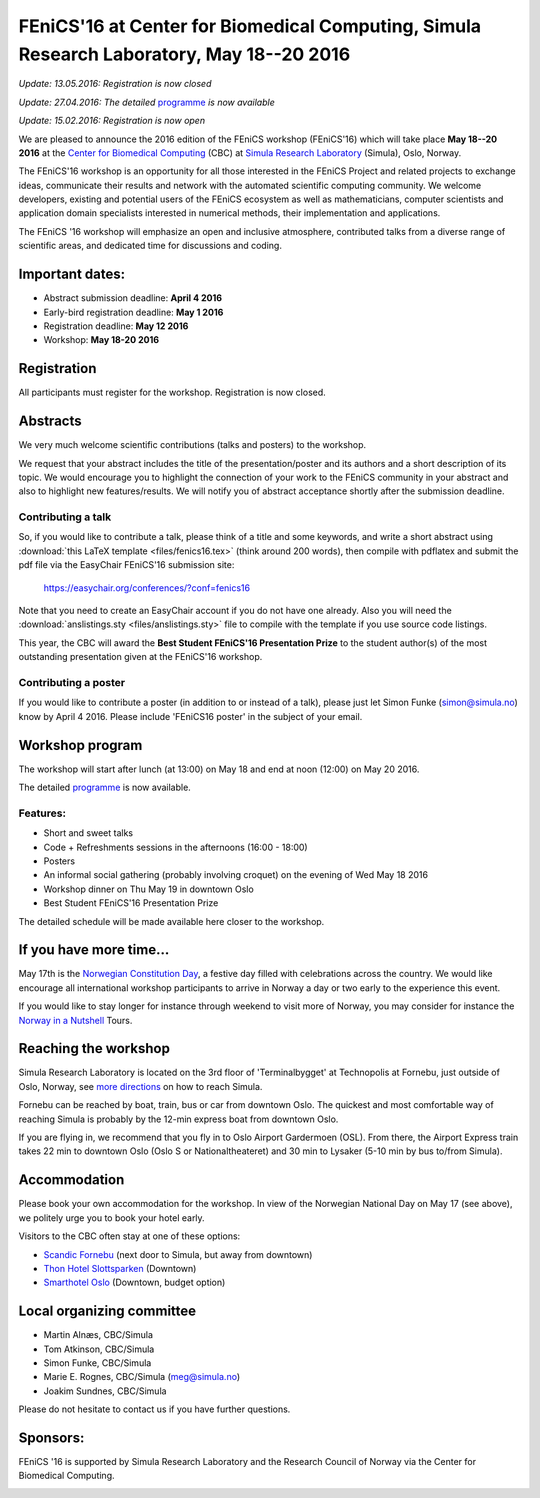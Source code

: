 #########################################################################################
FEniCS'16 at Center for Biomedical Computing, Simula Research Laboratory, May 18--20 2016
#########################################################################################


*Update: 13.05.2016: Registration is now closed*

*Update: 27.04.2016: The detailed* `programme <http://easychair.org/smart-program/FEniCS'16/>`__ *is now available*

*Update: 15.02.2016: Registration is now open*

We are pleased to announce the 2016 edition of the FEniCS workshop
(FEniCS'16) which will take place **May 18--20 2016** at the `Center
for Biomedical Computing <http://cbc.simula.no>`__ (CBC) at `Simula
Research Laboratory <http://www.simula.no>`__ (Simula), Oslo, Norway.

The FEniCS'16 workshop is an opportunity for all those interested in
the FEniCS Project and related projects to exchange ideas, communicate
their results and network with the automated scientific computing
community. We welcome developers, existing and potential users of the
FEniCS ecosystem as well as mathematicians, computer scientists and
application domain specialists interested in numerical methods, their
implementation and applications.

The FEniCS '16 workshop will emphasize an open and inclusive
atmosphere, contributed talks from a diverse range of scientific
areas, and dedicated time for discussions and coding.

Important dates:
****************

* Abstract submission deadline: **April 4 2016**
* Early-bird registration deadline: **May 1 2016**
* Registration deadline: **May 12 2016**
* Workshop: **May 18-20 2016**

Registration
************

All participants must register for the workshop. Registration is now
closed.


Abstracts
*********

We very much welcome scientific contributions (talks and posters) to
the workshop.

We request that your abstract includes the title of the
presentation/poster and its authors and a short description of its
topic. We would encourage you to highlight the connection of your work
to the FEniCS community in your abstract and also to highlight new
features/results. We will notify you of abstract acceptance shortly
after the submission deadline.

Contributing a talk
-------------------

So, if you would like to contribute a talk, please think of a title
and some keywords, and write a short abstract using :download:`this
LaTeX template <files/fenics16.tex>` (think around 200 words), then
compile with pdflatex and submit the pdf file via the EasyChair
FEniCS'16 submission site:

  https://easychair.org/conferences/?conf=fenics16

Note that you need to create an EasyChair account if you do not have
one already. Also you will need the :download:`anslistings.sty
<files/anslistings.sty>` file to compile with the template if you use
source code listings.

This year, the CBC will award the **Best Student FEniCS'16
Presentation Prize** to the student author(s) of the most outstanding
presentation given at the FEniCS'16 workshop.

Contributing a poster
---------------------

If you would like to contribute a poster (in addition to or instead of
a talk), please just let Simon Funke (simon@simula.no) know by April
4 2016. Please include 'FEniCS16 poster' in the subject of your email.


Workshop program
****************

The workshop will start after lunch (at 13:00) on May 18 and end at
noon (12:00) on May 20 2016.

The detailed `programme
<http://easychair.org/smart-program/FEniCS'16/>`__ is now available.

Features:
---------

* Short and sweet talks
* Code + Refreshments sessions in the afternoons (16:00 - 18:00)
* Posters
* An informal social gathering (probably involving croquet) on the evening of Wed May 18 2016
* Workshop dinner on Thu May 19 in downtown Oslo
* Best Student FEniCS'16 Presentation Prize

The detailed schedule will be made available here closer to the
workshop.

If you have more time...
************************

May 17th is the `Norwegian Constitution Day
<https://en.wikipedia.org/wiki/Norwegian_Constitution_Day>`__, a
festive day filled with celebrations across the country. We would like
encourage all international workshop participants to arrive in Norway
a day or two early to the experience this event.

If you would like to stay longer for instance through weekend to visit
more of Norway, you may consider for instance the `Norway in a
Nutshell <http://www.norwaynutshell.com/>`__ Tours.

Reaching the workshop
*********************

Simula Research Laboratory is located on the 3rd floor of
'Terminalbygget' at Technopolis at Fornebu, just outside of Oslo,
Norway, see `more directions
<https://www.simula.no/about/contact-simula>`__ on how to reach
Simula.

Fornebu can be reached by boat, train, bus or car from downtown
Oslo. The quickest and most comfortable way of reaching Simula is
probably by the 12-min express boat from downtown Oslo.

If you are flying in, we recommend that you fly in to Oslo Airport
Gardermoen (OSL). From there, the Airport Express train takes 22 min
to downtown Oslo (Oslo S or Nationaltheateret) and 30 min to Lysaker
(5-10 min by bus to/from Simula).

Accommodation
*************

Please book your own accommodation for the workshop. In view of the
Norwegian National Day on May 17 (see above), we politely urge you to
book your hotel early.

Visitors to the CBC often stay at one of these options:

* `Scandic Fornebu <http://www.scandichotels.com/Hotels/Norway/Oslo/Fornebu/>`__ (next door to Simula, but away from downtown)
* `Thon Hotel Slottsparken <http://www.thonhotels.no/hoteller/land/norge/oslo/thon-hotel-slottsparken/>`__ (Downtown)
* `Smarthotel Oslo <http://smarthotel.no/hotell/smarthotel-oslo>`__ (Downtown, budget option)


Local organizing committee
**************************

- Martin Alnæs, CBC/Simula
- Tom Atkinson, CBC/Simula
- Simon Funke, CBC/Simula
- Marie E. Rognes, CBC/Simula (meg@simula.no)
- Joakim Sundnes, CBC/Simula

Please do not hesitate to contact us if you have further questions.

Sponsors:
*********

FEniCS '16 is supported by Simula Research Laboratory and the Research
Council of Norway via the Center for Biomedical Computing.

.. image:: images/CBClogoII.png
   :scale: 100%
